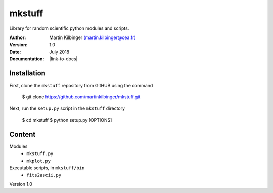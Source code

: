 mkstuff
=======

Library for random scientific python modules and scripts.

:Author: Martin Kilbinger `(martin.kilbinger@cea.fr) <martin.kilbinger@cea.fr>`_

:Version: 1.0

:Date: July 2018

:Documentation: |link-to-docs|

.. |link-to-docs| raw:: html

  <a href="https://github.com/martinkilbinger/mkstuff/"
  target="_blank">https://github.com/martinkilbinger/mkstuff/</a>


Installation
------------

First, clone the ``mkstuff`` repository from GitHUB using the command

        $ git clone https://github.com/martinkilbinger/mkstuff.git

Next, run the ``setup.py`` script in the ``mkstuff`` directory

        $ cd mkstuff
        $ python setup.py [OPTIONS]

Content
-------

Modules
        * ``mkstuff.py``
        * ``mkplot.py``

Executable scripts, in ``mkstuff/bin``
        * ``fits2ascii.py``


Version 1.0

